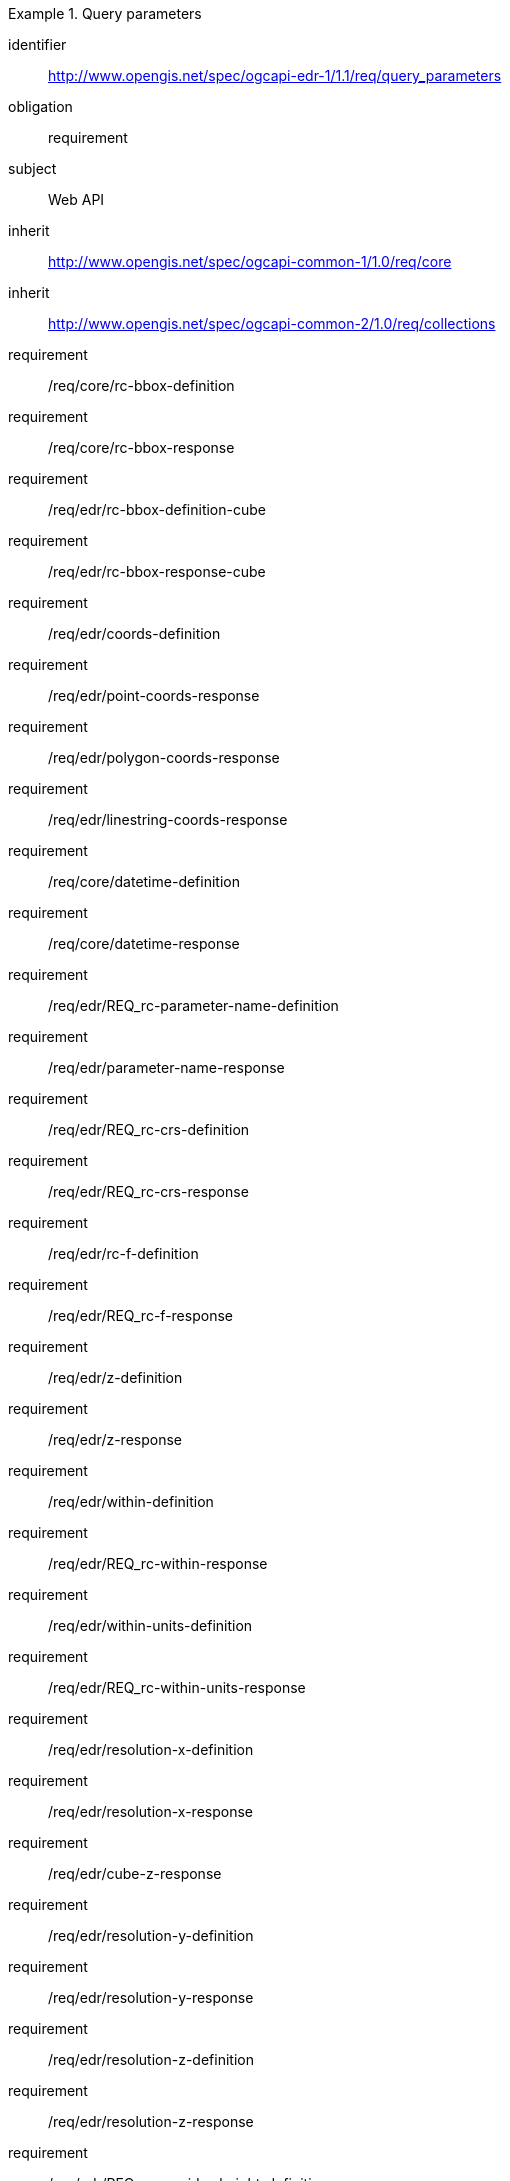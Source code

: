 [[rc_query_parameters]]
// *Requirements Class:* OGC API - Environmental Data Retrieval Query parameters

[requirements_class]
.Query parameters

====
[%metadata]
identifier:: http://www.opengis.net/spec/ogcapi-edr-1/1.1/req/query_parameters
obligation:: requirement
subject:: Web API
inherit:: http://www.opengis.net/spec/ogcapi-common-1/1.0/req/core
inherit:: http://www.opengis.net/spec/ogcapi-common-2/1.0/req/collections

requirement:: /req/core/rc-bbox-definition
requirement:: /req/core/rc-bbox-response
requirement:: /req/edr/rc-bbox-definition-cube
requirement:: /req/edr/rc-bbox-response-cube
requirement:: /req/edr/coords-definition
requirement:: /req/edr/point-coords-response
requirement:: /req/edr/polygon-coords-response
requirement:: /req/edr/linestring-coords-response
requirement:: /req/core/datetime-definition
requirement:: /req/core/datetime-response
requirement:: /req/edr/REQ_rc-parameter-name-definition
requirement:: /req/edr/parameter-name-response
requirement:: /req/edr/REQ_rc-crs-definition
requirement:: /req/edr/REQ_rc-crs-response
requirement:: /req/edr/rc-f-definition
requirement:: /req/edr/REQ_rc-f-response
requirement:: /req/edr/z-definition
requirement:: /req/edr/z-response
requirement:: /req/edr/within-definition
requirement:: /req/edr/REQ_rc-within-response
requirement:: /req/edr/within-units-definition
requirement:: /req/edr/REQ_rc-within-units-response
requirement:: /req/edr/resolution-x-definition
requirement:: /req/edr/resolution-x-response
requirement:: /req/edr/cube-z-response
requirement:: /req/edr/resolution-y-definition
requirement:: /req/edr/resolution-y-response
requirement:: /req/edr/resolution-z-definition
requirement:: /req/edr/resolution-z-response
requirement:: /req/edr/REQ_rc-corridor-height-definition
requirement:: /req/edr/REQ_rc-corridor-height-response
requirement:: /req/edr/REQ_rc-height-units-definition
requirement:: /req/edr/height-units-response
requirement:: /req/edr/corridor-width-definition
requirement:: /req/edr/REQ_rc-corridor-width-response
requirement:: /req/edr/REQ_rc-width-units-definition
requirement:: /req/edr/width-units-response
requirement:: /req/edr/rc-custom-dimension-definition
requirement:: /req/edr/custom-dimension-response

====
